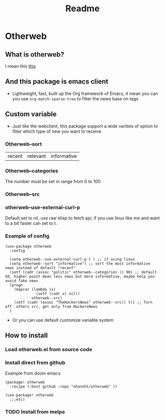 #+title: Readme

* Otherweb

** What is otherweb?
I mean this [[https://otherweb.com][this]]

[[file:images/Otherweb/_20220816_221410screenshot.png]]

** And this package is emacs client
- Lightweight, fast, built up the Org framework of Emacs, it mean you can you use ~org-match-sparse-tree~ to filter the news base on tags
[[file:images/Otherweb/_20220816_214340screenshot.png]]

** Custom variable

- Just like the webclient, this package support a wide varities of option to filter which type of new you want to receive
*** Otherweb--sort
| recent | relevant | informative |
*** Otherweb--categories
The number must be set in range from 0 to 100
[[file:images/Otherweb/_20220816_233144screenshot.png]]

*** Otherweb--src

[[file:images/Otherweb/_20220816_222549screenshot.png]]
*** otherweb--use-external-curl-p
Default set to nil, use raw elisp to fetch api, if you use linux like me and want to a bit faster can set to t.
*** Example of config
#+begin_src elisp
(use-package otherweb
  :config

  (setq otherweb--use-external-curl-p t ) ;; if using linux
  (setq otherweb--sort "informative") ;; sort the most informative news instead of default "recenf"
  (setf (cadr (assoc "politic" otherweb--categories )) 90) ;; default 50, higher point mean less news but more informative, maybe help you avoid fake news
  (progn
    (mapcar (lambda (x)
              (setf (cadr x) nil))
            otherweb--src)
    (setf (cadr (assoc "TheHackersNews" otherweb--src)) t)) ;; Turn off  others src, get only from HackersNews
  )
#+end_src
- Or you can use default customize variable system
** How to install
*** Load otherweb.el from source code
*** Install direct from github
Example from doom emacs
#+begin_src elisp
(package! otherweb
  :recipe (:host github :repo "nhannht/otherweb" ))

(use-package! otherweb
  ;;;etc)
#+end_src
*** TODO Install from melpa
